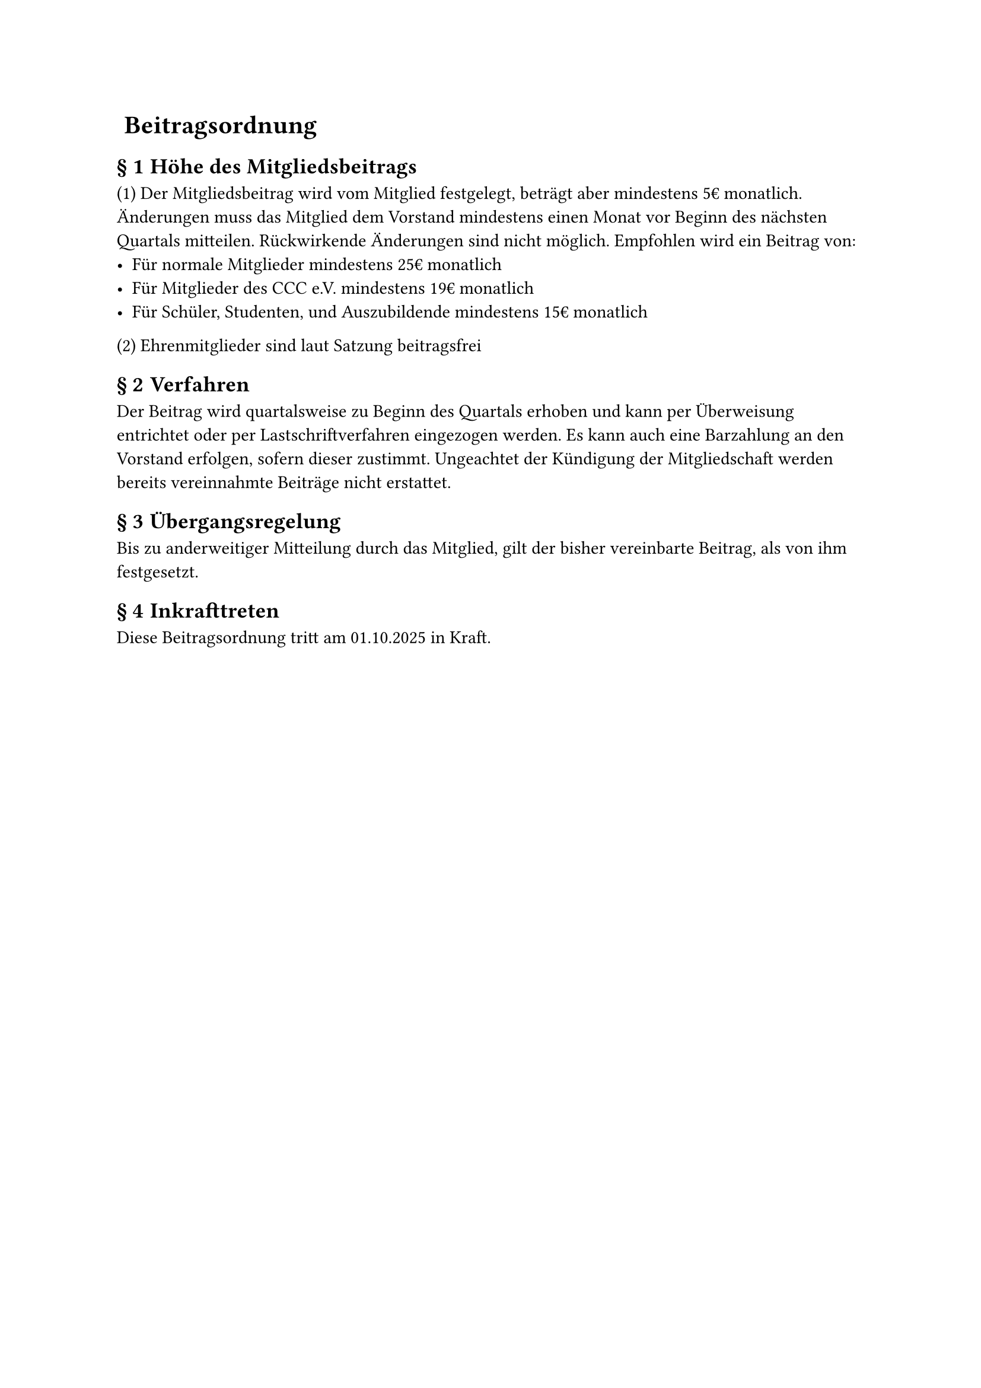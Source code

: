 #set heading(numbering: (..nums) => {
  if nums.pos().len() == 1 {
    ""
  } else {
    "§ " + str(nums.pos().at(1))
  }
})

= Beitragsordnung
== Höhe des Mitgliedsbeitrags
(1) Der Mitgliedsbeitrag wird vom Mitglied festgelegt, beträgt aber mindestens
5€ monatlich. Änderungen muss das Mitglied dem Vorstand mindestens einen Monat
vor Beginn des nächsten Quartals mitteilen. Rückwirkende Änderungen sind nicht
möglich. Empfohlen wird ein Beitrag von:
- Für normale Mitglieder mindestens 25€ monatlich
- Für Mitglieder des CCC e.V. mindestens 19€ monatlich
- Für Schüler, Studenten, und Auszubildende mindestens 15€ monatlich
(2) Ehrenmitglieder sind laut Satzung beitragsfrei

== Verfahren
Der Beitrag wird quartalsweise zu Beginn des Quartals erhoben und kann per
Überweisung entrichtet oder per Lastschriftverfahren eingezogen werden. Es kann
auch eine Barzahlung an den Vorstand erfolgen, sofern dieser zustimmt.
Ungeachtet der Kündigung der Mitgliedschaft werden bereits vereinnahmte Beiträge
nicht erstattet.

== Übergangsregelung
Bis zu anderweitiger Mitteilung durch das Mitglied, gilt der bisher vereinbarte
Beitrag, als von ihm festgesetzt.

== Inkrafttreten
Diese Beitragsordnung tritt am 01.10.2025 in Kraft.
